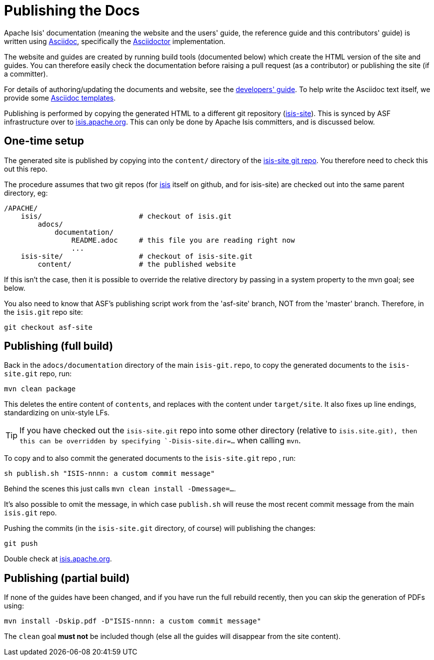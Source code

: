 [[_cgcom_asciidoc-publish-procedure]]
= Publishing the Docs

:notice: licensed to the apache software foundation (asf) under one or more contributor license agreements. see the notice file distributed with this work for additional information regarding copyright ownership. the asf licenses this file to you under the apache license, version 2.0 (the "license"); you may not use this file except in compliance with the license. you may obtain a copy of the license at. http://www.apache.org/licenses/license-2.0 . unless required by applicable law or agreed to in writing, software distributed under the license is distributed on an "as is" basis, without warranties or  conditions of any kind, either express or implied. see the license for the specific language governing permissions and limitations under the license.
:_imagesdir: images/
:toc: right


Apache Isis' documentation (meaning the website and the users' guide, the reference guide and this contributors' guide) is written using link:http://www.methods.co.nz/asciidoc/[Asciidoc], specifically the link:http://asciidoctor.org/[Asciidoctor] implementation.

The website and guides are created by running build tools (documented below) which create the HTML version of the site and guides.
You can therefore easily check the documentation before raising a pull request (as a contributor) or publishing the site (if a committer).

For details of authoring/updating the documents and website, see the xref:../dg/dg.adoc#_dg_asciidoc[developers' guide].
To help write the Asciidoc text itself, we provide some xref:../dg/dg.adoc#_dg_asciidoc-templates[Asciidoc templates].

Publishing is performed by copying the generated HTML to a different git repository (link:https://git-wip-us.apache.org/repos/asf?p=isis-site.git[isis-site]).
This is synced by ASF infrastructure over to link:http://isis.apache.org[isis.apache.org].
This can only be done by Apache Isis committers, and is discussed below.



== One-time setup

The generated site is published by copying into the `content/` directory of the https://git-wip-us.apache.org/repos/asf/isis-site.git[isis-site git repo]. You therefore need to check this out this repo.

The procedure assumes that two git repos (for https://github.com/apache/isis[isis] itself on github, and for isis-site) are checked out into the same parent directory, eg:

[source]
----
/APACHE/
    isis/                       # checkout of isis.git
        adocs/
            documentation/
                README.adoc     # this file you are reading right now
                ...
    isis-site/                  # checkout of isis-site.git
        content/                # the published website
----

If this isn't the case, then it is possible to override the relative directory by passing in a system property to the mvn goal; see below.

You also need to know that ASF's publishing script work from the 'asf-site' branch, NOT from the 'master' branch. Therefore, in the `isis.git` repo site:

[source,bash]
----
git checkout asf-site
----

== Publishing (full build)

Back in the `adocs/documentation` directory of the main `isis-git.repo`, to copy the generated documents to the `isis-site.git` repo, run:

[source,bash]
----
mvn clean package
----

This deletes the entire content of `contents`, and replaces with the content under `target/site`.  It also fixes up line endings, standardizing on unix-style LFs.

[TIP]
====
If you have checked out the `isis-site.git` repo into some other directory (relative to `isis.site.git), then this can be overridden by specifying `-Disis-site.dir=...` when calling `mvn`.
====


To copy and to also commit the generated documents to the `isis-site.git` repo , run:

[source,bash]
----
sh publish.sh "ISIS-nnnn: a custom commit message"
----

Behind the scenes this just calls `mvn clean install -Dmessage=...`.

It's also possible to omit the message, in which case `publish.sh` will reuse the most recent commit message from the main `isis.git` repo.

Pushing the commits (in the `isis-site.git` directory, of course) will publishing the changes:

[source,bash]
----
git push
----

Double check at http://isis.apache.org[isis.apache.org].




== Publishing (partial build)

If none of the guides have been changed, and if you have run the full rebuild recently, then you can skip the generation of PDFs using:

[source,bash]
----
mvn install -Dskip.pdf -D"ISIS-nnnn: a custom commit message"
----

The `clean` goal *must not* be included though (else all the guides will disappear from the site content).
